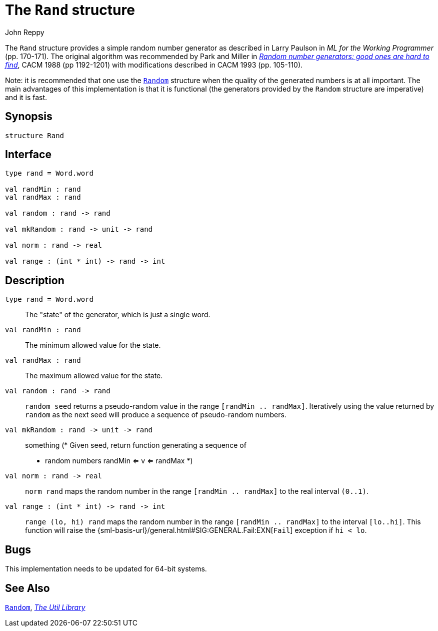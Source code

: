 = The `Rand` structure
:Author: John Reppy
:Date: {release-date}
:stem: latexmath
:source-highlighter: pygments
:VERSION: {smlnj-version}

The `Rand` structure provides a simple random number generator as described
in Larry Paulson in __ML for the Working Programmer__ (pp. 170-171).
The original algorithm was recommended by Park and Miller in
https://doi.org/10.1145/63039.63042[__Random number generators: good ones
are hard to find__], CACM 1988 (pp 1192-1201) with modifications described
in CACM 1993 (pp. 105-110).

Note: it is recommended that one use the xref:str-Random.adoc[`Random`]
structure when the quality of the generated numbers is at all important.
The main advantages of this implementation is that it is functional
(the generators provided by the `Random` structure are imperative) and
it is fast.

== Synopsis

[source,sml]
------------
structure Rand
------------

== Interface

[source,sml]
------------
type rand = Word.word

val randMin : rand
val randMax : rand

val random : rand -> rand

val mkRandom : rand -> unit -> rand

val norm : rand -> real

val range : (int * int) -> rand -> int
------------

== Description

`[.kw]#type# rand = Word.word`::
  The "state" of the generator, which is just a single word.

`[.kw]#val# randMin : rand`::
  The minimum allowed value for the state.

`[.kw]#val# randMax : rand`::
  The maximum allowed value for the state.

`[.kw]#val# random : rand \-> rand`::
  `random seed` returns a pseudo-random value in the range
  `[randMin .. randMax]`.  Iteratively using the value returned by
  `random` as the next seed will produce a sequence of pseudo-random
  numbers.

`[.kw]#val# mkRandom : rand \-> unit \-> rand`::
  something
      (* Given seed, return function generating a sequence of
       * random numbers randMin <= v <= randMax
       *)

`[.kw]#val# norm : rand \-> real`::
  `norm rand` maps the random number in the range `[randMin .. randMax]`
  to the real interval `(0..1)`.

`[.kw]#val# range : (int * int) \-> rand \-> int`::
  `range (lo, hi) rand` maps the random number in the range `[randMin .. randMax]`
  to the interval `[lo..hi]`.  This function will raise the
  {sml-basis-url}/general.html#SIG:GENERAL.Fail:EXN[`Fail`] exception
  if `hi < lo`.

== Bugs

This implementation needs to be updated for 64-bit systems.

== See Also

xref:str-Random.adoc[`Random`],
xref:smlnj-lib.adoc[__The Util Library__]
